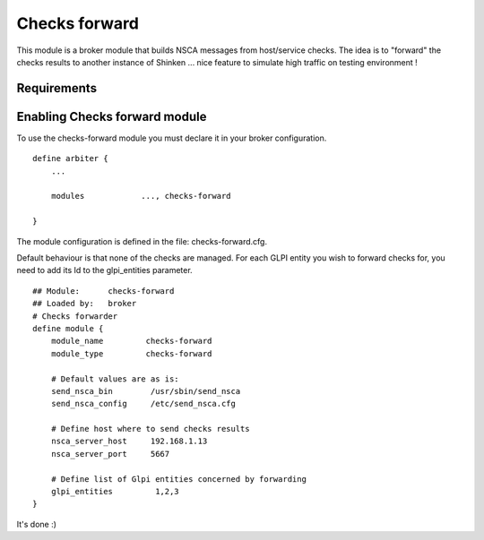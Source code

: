 .. _gpli_checks_forward_module:

=========================
Checks forward
=========================


This module is a broker module that builds NSCA messages from host/service checks. The idea is to "forward" the checks results to another instance of Shinken ... nice feature to simulate high traffic on testing environment !


Requirements 
=============



Enabling Checks forward module 
=============================

To use the checks-forward module you must declare it in your broker configuration.

::

  define arbiter {
      ... 

      modules    	 ..., checks-forward

  }


The module configuration is defined in the file: checks-forward.cfg.

Default behaviour is that none of the checks are managed. 
For each GLPI entity you wish to forward checks for, you need to add its Id to the glpi_entities parameter.

::

  ## Module:      checks-forward
  ## Loaded by:   broker
  # Checks forwarder
  define module {
      module_name         checks-forward
      module_type         checks-forward

      # Default values are as is:
      send_nsca_bin        /usr/sbin/send_nsca
      send_nsca_config     /etc/send_nsca.cfg
    
      # Define host where to send checks results
      nsca_server_host     192.168.1.13
      nsca_server_port     5667 

      # Define list of Glpi entities concerned by forwarding
      glpi_entities         1,2,3
  }

It's done :)
